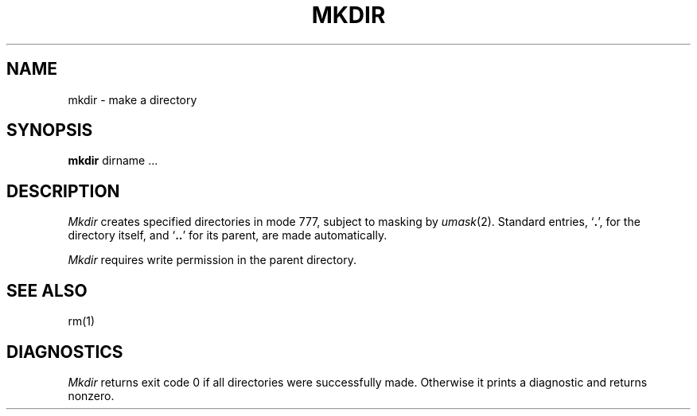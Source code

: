 .TH MKDIR 1 
.SH NAME
mkdir \- make a directory
.SH SYNOPSIS
.B mkdir
dirname ...
.SH DESCRIPTION
.I Mkdir
creates specified directories
in mode 777, subject to masking by
.IR umask (2).
Standard entries,
.RB ` . ',
for the directory itself,
and 
.lg 0
.RB ` .. '
.lg 1
for its parent, are made automatically.
.PP
.I Mkdir
requires write permission in the parent directory.
.SH "SEE ALSO"
rm(1)
.SH DIAGNOSTICS
.I Mkdir
returns exit code 0 if all directories were successfully made.
Otherwise it prints a diagnostic and returns nonzero.
